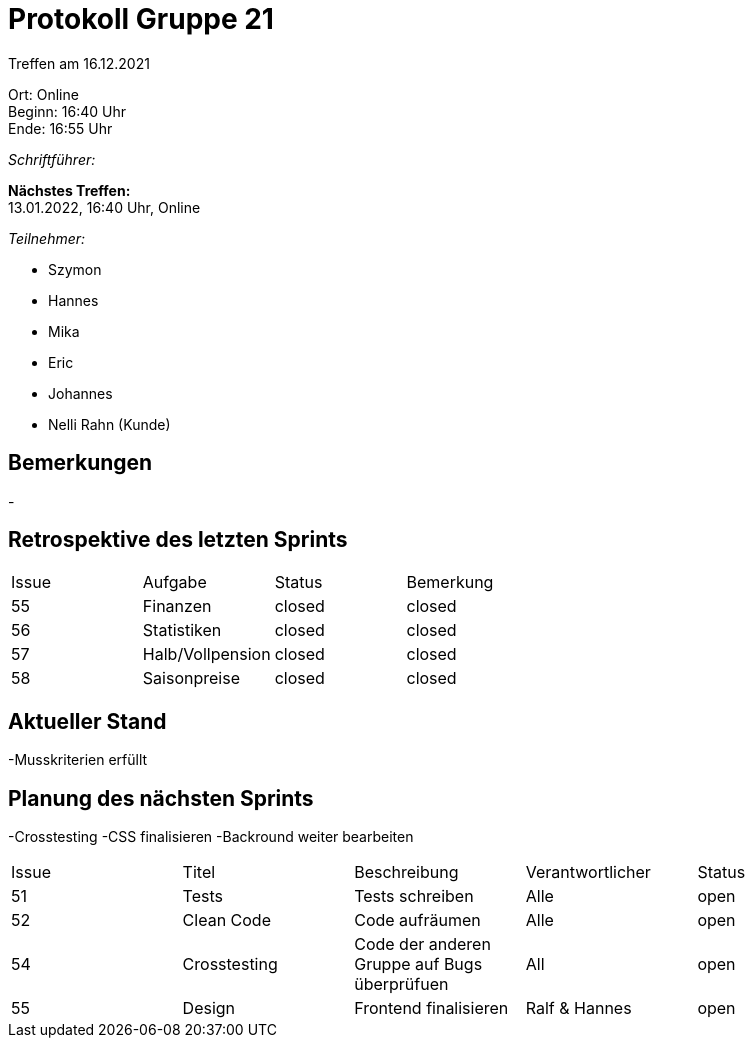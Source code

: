 = Protokoll Gruppe 21

Treffen am 16.12.2021

Ort:      Online +
Beginn:   16:40 Uhr +
Ende:     16:55 Uhr

__Schriftführer:__

*Nächstes Treffen:* +
13.01.2022, 16:40 Uhr, Online

__Teilnehmer:__

- Szymon
- Hannes
- Mika
- Eric
- Johannes
- Nelli Rahn (Kunde)

== Bemerkungen
-

== Retrospektive des letzten Sprints

[option="headers"]
|===
|Issue |Aufgabe |Status |Bemerkung
|55 |Finanzen             |closed    |closed
|56 |Statistiken          |closed    |closed
|57 |Halb/Vollpension     |closed    |closed
|58 |Saisonpreise         |closed    |closed

|===


== Aktueller Stand
-Musskriterien erfüllt

== Planung des nächsten Sprints
-Crosstesting
-CSS finalisieren
-Backround weiter bearbeiten

[option="headers"]
|===
|Issue |Titel |Beschreibung |Verantwortlicher |Status
|51    |Tests       	 |Tests schreiben                               |Alle          |open
|52    |Clean Code     |Code aufräumen                                |Alle          |open
|54    |Crosstesting   |Code der anderen Gruppe auf Bugs überprüfuen  |All           |open
|55    |Design         |Frontend finalisieren                         |Ralf & Hannes |open
|===
